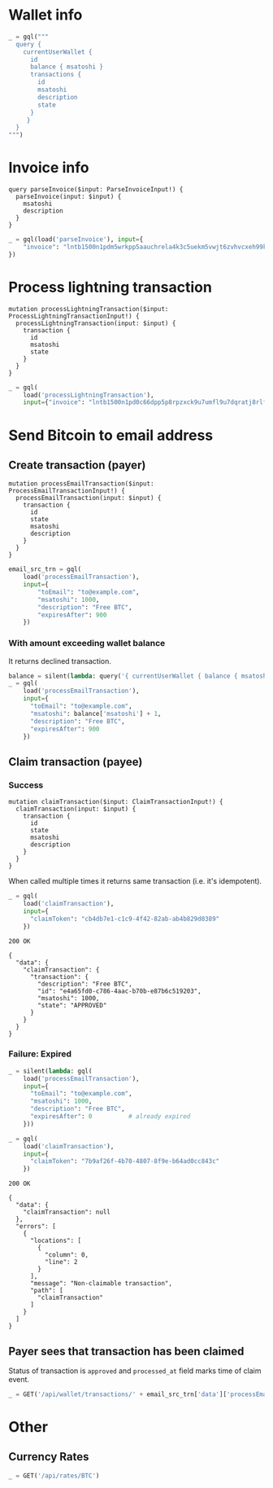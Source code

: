 #+PROPERTY: header-args :session api :results output :exports both

#+NAME: token
#+BEGIN_SRC shell :session none :results output silent :exports none
  make -s -C .. token
#+END_SRC
#+BEGIN_SRC python :preamble "# -*- coding: utf-8 -*-" :results output silent :var token=token :exports none
  import subprocess
  import http.client
  import json
  
  token = token.strip()
  verbose = True

  def pp(data):
    print(json.dumps(data, indent=2, sort_keys=True))
    
  def silent(fn):
    global verbose
    verbose = False
    res = fn()
    verbose = True
    return res

  def api(method, url, data):
    conn = http.client.HTTPConnection('localhost:4000')
    conn.request(method, url, json.dumps(data) if data else None, {
      'Content-type': 'application/json',
      'Authorization': 'Bearer ' + token
    })
    response = conn.getresponse()
    
    if verbose:
      print("{} {}".format(response.status, response.reason))
    if response.status >= 200 and response.status <= 500:
      result = response.read().decode()
      data = json.loads(result)
      if verbose:
        print()
        print(json.dumps(data, indent=2, sort_keys=True))
      return data

  def GET(url):
    return api('GET', url, None)

  def POST(url, data):
    return api('POST', url, data)

  def load(query_name):
    return open('../../queries/{}.graphql'.format(query_name)).read()

  def gql(query, **kw):
    return POST('/api/q', {"query": query, "variables": kw})
#+END_SRC

* Wallet info
#+BEGIN_SRC python
  _ = gql("""
    query {
      currentUserWallet {
        id
        balance { msatoshi }
        transactions {
          id
          msatoshi
          description
          state
        }
       }
    }
  """)
#+END_SRC

#+RESULTS:
#+begin_example
200 OK

{
  "data": {
    "currentUserWallet": {
      "balance": {
        "msatoshi": 1000000000
      },
      "id": "f4af3ee3-47d9-4f40-9741-3329917b582b",
      "transactions": [
        {
          "description": "Funding transaction",
          "id": "5634abea-d277-4158-b666-856be5996ca3",
          "msatoshi": 1000000000,
          "state": "APPROVED"
        }
      ]
    }
  }
}
#+end_example

* Invoice info
#+NAME: parseInvoice
#+BEGIN_SRC text :tangle ../../queries/parseInvoice.graphql
query parseInvoice($input: ParseInvoiceInput!) {
  parseInvoice(input: $input) {
    msatoshi
    description
  }
}
#+END_SRC

#+BEGIN_SRC python
  _ = gql(load('parseInvoice'), input={
      "invoice": "lntb1500n1pdm5wrkpp5aauchrela4k3c5uekm5vwjt6zvhvcxeh99kg4tek786mp9rvtaqqdqvg9jxgg8zn2sscqzysxqr23s6tuchzms8ry7rs28v5s4ntufxs5y4pn4duys0xkcmkkc6l0yyyake3lq55r3m5f2sdk5a2kg49rm4va8sg975mtlnntc8yvf2xy259qqujel4e"
  })
#+END_SRC

#+RESULTS:
#+begin_example
200 OK

{
  "data": {
    "parseInvoice": {
      "description": "Foobar #l4e",
      "msatoshi": 150000
    }
  }
}
#+end_example
* Process lightning transaction
#+NAME: processLightningTransaction
#+BEGIN_SRC text :tangle ../../queries/processLightningTransaction.graphql
mutation processLightningTransaction($input: ProcessLightningTransactionInput!) {
  processLightningTransaction(input: $input) {
    transaction {
      id
      msatoshi
      state
    }
  }
}
#+END_SRC

#+BEGIN_SRC python
  _ = gql(
      load('processLightningTransaction'),
      input={"invoice": "lntb1500n1pd0c66dpp5p8rpzxck9u7umfl9u7dqratj8rlfthe29xl6ejhwt2exuaxfpftqdqvg9jxgg8zn2sscqzysyv8kgctq7haghaus4wqd262mxr9342mvp23gdsv6vmgkce9zgshjd0av06dq3xpe8cy6fucnj454smkqxuetyvu3h5jggx2w8ethlvcp6g3ldq"})
#+END_SRC

#+RESULTS:
#+begin_example
200 OK

{
  "data": {
    "processLightningTransaction": {
      "transaction": {
        "id": "58d7bf15-e006-4905-a8ff-a35d4516e4a0",
        "msatoshi": -150000,
        "state": "APPROVED"
      }
    }
  }
}
#+end_example
* Send Bitcoin to email address
** Create transaction (payer)
#+NAME: processEmailTransaction
#+BEGIN_SRC text :tangle ../../queries/processEmailTransaction.graphql
mutation processEmailTransaction($input: ProcessEmailTransactionInput!) {
  processEmailTransaction(input: $input) {
    transaction {
      id
      state
      msatoshi
      description
    }
  }
}
#+END_SRC

#+BEGIN_SRC python
  email_src_trn = gql(
      load('processEmailTransaction'),
      input={
          "toEmail": "to@example.com",
          "msatoshi": 1000,
          "description": "Free BTC",
          "expiresAfter": 900
      })
#+END_SRC

#+RESULTS:
#+begin_example
200 OK

{
  "data": {
    "processEmailTransaction": {
      "transaction": {
        "description": "Free BTC",
        "id": "01f3e37e-0af1-4745-8ccf-bbaf701f6ba9",
        "msatoshi": -1000,
        "state": "INITIAL"
      }
    }
  }
}
#+end_example
*** With amount exceeding wallet balance
It returns declined transaction.

#+BEGIN_SRC python
  balance = silent(lambda: query('{ currentUserWallet { balance { msatoshi } } }'))['data']['currentUserWallet']['balance']
  _ = gql(
      load('processEmailTransaction'),
      input={
        "toEmail": "to@example.com",
        "msatoshi": balance['msatoshi'] + 1,
        "description": "Free BTC",
        "expiresAfter": 900
      })
#+END_SRC

#+RESULTS:
#+begin_example
200 OK

{
  "data": {
    "processEmailTransaction": {
      "transaction": {
        "description": "Free BTC",
        "id": "dc827eca-bfc1-494a-b59f-2a20f4402c05",
        "msatoshi": -999999001,
        "state": "DECLINED"
      }
    }
  }
}
#+end_example

** Claim transaction (payee)
*** Success
#+NAME: claimTransaction
#+BEGIN_SRC text :tangle ../../queries/claimTransaction.graphql
mutation claimTransaction($input: ClaimTransactionInput!) {
  claimTransaction(input: $input) {
    transaction {
      id
      state
      msatoshi
      description
    }
  }
}
#+END_SRC

When called multiple times it returns same transaction (i.e. it's idempotent).

#+BEGIN_SRC python :cache yes
  _ = gql(
      load('claimTransaction'),
      input={
        "claimToken": "cb4db7e1-c1c9-4f42-82ab-ab4b829d0389"
      })
#+END_SRC

#+RESULTS[cce1a198edf90d8b0426dea5c03f96994ec8c0e0]:
#+begin_example
200 OK

{
  "data": {
    "claimTransaction": {
      "transaction": {
        "description": "Free BTC",
        "id": "e4a65fd0-c786-4aac-b70b-e87b6c519203",
        "msatoshi": 1000,
        "state": "APPROVED"
      }
    }
  }
}
#+end_example
*** Failure: Expired
#+BEGIN_SRC python :cache yes
  _ = silent(lambda: gql(
      load('processEmailTransaction'),
      input={
        "toEmail": "to@example.com",
        "msatoshi": 1000,
        "description": "Free BTC",
        "expiresAfter": 0          # already expired
      }))
#+END_SRC

#+RESULTS[7b8c3e874a546ff6cd48b021636292cb3bc0daf8]:

#+BEGIN_SRC python :cache yes
  _ = gql(
      load('claimTransaction'),
      input={
        "claimToken": "7b9af26f-4b70-4807-8f9e-b64ad0cc843c"
      })
#+END_SRC

#+RESULTS[44a0e4029eb4dbb42931dd16b731e987d7f8afcf]:
#+begin_example
200 OK

{
  "data": {
    "claimTransaction": null
  },
  "errors": [
    {
      "locations": [
        {
          "column": 0,
          "line": 2
        }
      ],
      "message": "Non-claimable transaction",
      "path": [
        "claimTransaction"
      ]
    }
  ]
}
#+end_example
** Payer sees that transaction has been claimed
Status of transaction is =approved= and =processed_at= field marks time of claim event.

#+BEGIN_SRC python
  _ = GET('/api/wallet/transactions/' + email_src_trn['data']['processEmailTransaction']['transaction']['id'])
#+END_SRC

#+RESULTS:
#+begin_example
200 OK

{
  "data": {
    "claim_expires_at": "2018-10-07T14:12:29.323637",
    "description": "Free BTC",
    "id": "01f3e37e-0af1-4745-8ccf-bbaf701f6ba9",
    "inserted_at": "2018-10-07T13:57:29.323746",
    "msatoshi": -1000,
    "processed_at": null,
    "state": "initial",
    "to_email": "to@example.com"
  }
}
#+end_example
* Other
** Currency Rates
#+BEGIN_SRC python
  _ = GET('/api/rates/BTC')
#+END_SRC

#+RESULTS:
#+begin_example
200 OK

{
  "data": {
    "BTC": {
      "AED": "25025.34",
      "AFN": "500489.79",
      "ALL": "739210.50",
      "AMD": "3289435.14",
      "ANG": "12571.72",
      "AOA": "1881863.01450000",
      "ARS": "264003.75",
      "AUD": "9390.33",
      "AWG": "12212.27",
      "AZN": "11599.13",
      "BAM": "11392.87",
      "BBD": "13626.00",
      "BCH": "12.94498382",
      "BDT": "571686.49",
      "BGN": "11421.49",
      "BHD": "2569.659",
      "BIF": "12062092",
      "BMD": "6813.00",
      "BND": "10292.42",
      "BOB": "47084.40",
      "BRL": "28391.09",
      "BSD": "6813.00",
      "BTC": "1.00000000",
      "BTN": "482270.37",
      "BWP": "72377.84",
      "BYN": "14179.99",
      "BYR": "141799855",
      "BZD": "13695.91",
      "CAD": "8852.82",
      "CDF": "11185325.23",
      "CHF": "6605.95",
      "CLF": "159.2879",
      "CLP": "4624664",
      "CNH": "46792.13",
      "CNY": "46640.94",
      "COP": "20491924.30",
      "CRC": "3883914.67",
      "CUC": "6813.00",
      "CVE": "644942.43",
      "CZK": "150516.34",
      "DJF": "1213055",
      "DKK": "43545.11",
      "DOP": "340684.06",
      "DZD": "802474.18",
      "EEK": "99563.08",
      "EGP": "121473.26",
      "ERN": "102167.07",
      "ETB": "188267.36",
      "ETC": "542.00542005",
      "ETH": "24.80466328",
      "EUR": "5849.01",
      "FJD": "14368.34",
      "FKP": "5234.95",
      "GBP": "5263.88",
      "GEL": "16888.69",
      "GGP": "5234.95",
      "GHS": "32247.29",
      "GIP": "5234.95",
      "GMD": "327194.32",
      "GNF": "61644780",
      "GTQ": "51582.61",
      "GYD": "1429897.40",
      "HKD": "53477.40",
      "HNL": "163562.83",
      "HRK": "43432.06",
      "HTG": "470114.95",
      "HUF": "1909902",
      "IDR": "98053200.73",
      "ILS": "24616.05",
      "IMP": "5234.95",
      "INR": "483825.20",
      "IQD": "8130824.630",
      "ISK": "730967",
      "JEP": "5234.95",
      "JMD": "931132.71",
      "JOD": "4833.864",
      "JPY": "756746",
      "KES": "685728.45",
      "KGS": "464220.66",
      "KHR": "27800477.98",
      "KMF": "2902963",
      "KRW": "7590295",
      "KWD": "2062.840",
      "KYD": "5678.27",
      "KZT": "2477771.99",
      "LAK": "58027093.11",
      "LBP": "10309306.60",
      "LKR": "1100026.98",
      "LRD": "1050905.02",
      "LSL": "97722.36",
      "LTC": "115.40680900",
      "LTL": "21970.87",
      "LVL": "4471.11",
      "LYD": "9399.440",
      "MAD": "64051.74",
      "MDL": "114188.22",
      "MGA": "22690515.0",
      "MKD": "359556.08",
      "MMK": "10425197.73",
      "MNT": "16638481.50",
      "MOP": "55084.08",
      "MRO": "2432241.0",
      "MTL": "4658.31",
      "MUR": "233685.13",
      "MVR": "105328.95",
      "MWK": "4954486.10",
      "MXN": "130107.52",
      "MYR": "28041.66",
      "MZN": "407315.20",
      "NAD": "98277.52",
      "NGN": "2466646.65",
      "NIO": "217603.12",
      "NOK": "56845.44",
      "NPR": "771644.58",
      "NZD": "10260.76",
      "OMR": "2623.039",
      "PAB": "6813.00",
      "PEN": "22543.90",
      "PGK": "22576.09",
      "PHP": "364263.37",
      "PKR": "838169.32",
      "PLN": "25124.32",
      "PYG": "39735779",
      "QAR": "24806.13",
      "RON": "27162.24",
      "RSD": "690047.42",
      "RUB": "464452.43",
      "RWF": "5998786",
      "SAR": "25554.54",
      "SBD": "53748.51",
      "SCR": "92722.31",
      "SEK": "62172.68",
      "SGD": "9317.23",
      "SHP": "5234.95",
      "SLL": "57161070.00",
      "SOS": "3941839.33",
      "SRD": "50811.35",
      "SSP": "887484.54",
      "STD": "143417735.14",
      "SVC": "59624.38",
      "SZL": "97722.18",
      "THB": "223262.01",
      "TJS": "64187.32",
      "TMT": "23879.42",
      "TND": "18713.982",
      "TOP": "15741.70",
      "TRY": "45324.49",
      "TTD": "45926.09",
      "TWD": "209401.68",
      "TZS": "15547266.00",
      "UAH": "191717.82",
      "UGX": "25637476",
      "USD": "6813.00",
      "UYU": "218103.44",
      "UZS": "53335116.18",
      "VEF": "1692837752.78",
      "VND": "157454495",
      "VUV": "739208",
      "WST": "17635.68",
      "XAF": "3830942",
      "XAG": "468",
      "XAU": "6",
      "XCD": "18412.47",
      "XDR": "4857",
      "XOF": "3830942",
      "XPD": "7",
      "XPF": "696925",
      "XPT": "9",
      "YER": "1705629.64",
      "ZAR": "100397.18",
      "ZMK": "35789201.71",
      "ZMW": "69329.09",
      "ZWL": "2196204.69"
    }
  }
}
#+end_example

